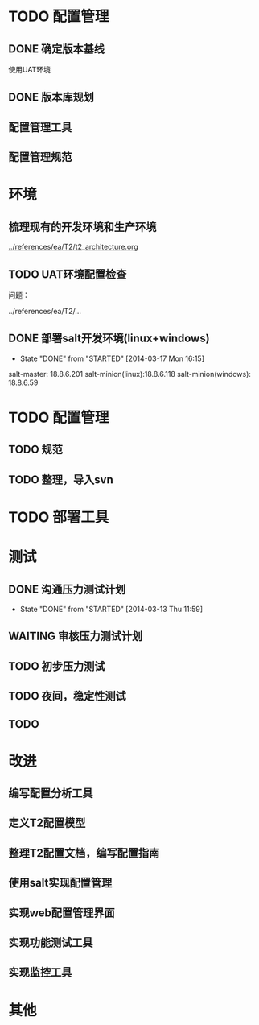 * TODO 配置管理
  SCHEDULED: <2014-04-30 Wed>
** DONE 确定版本基线
   CLOSED: [2014-04-18 Fri 10:31]
   使用UAT环境
** DONE 版本库规划
   CLOSED: [2014-04-18 Fri 10:31] SCHEDULED: <2014-04-18 Fri>
** 配置管理工具
** 配置管理规范
   SCHEDULED: <2014-04-18 Fri>
* 环境

** 梳理现有的开发环境和生产环境
   SCHEDULED: <2014-03-11 Tue>
[[../references/ea/T2/t2_architecture.org]]


** TODO UAT环境配置检查
   SCHEDULED: <2014-03-13 Thu>

   问题：

   ../references/ea/T2/...


** DONE 部署salt开发环境(linux+windows)
   CLOSED: [2014-03-17 Mon 16:15] SCHEDULED: <2014-03-17 Mon>
   - State "DONE"       from "STARTED"    [2014-03-17 Mon 16:15]

   salt-master: 18.8.6.201
   salt-minion(linux):18.8.6.118
   salt-minion(windows): 18.8.6.59

* TODO 配置管理

** TODO 规范

** TODO 整理，导入svn

* TODO 部署工具
* 测试

** DONE 沟通压力测试计划
   CLOSED: [2014-03-13 Thu 11:59]
   - State "DONE"       from "STARTED"    [2014-03-13 Thu 11:59]

** WAITING 审核压力测试计划

** TODO 初步压力测试
   SCHEDULED: <2014-03-14 Fri>

** TODO 夜间，稳定性测试

** TODO
* 改进


** 编写配置分析工具

** 定义T2配置模型

** 整理T2配置文档，编写配置指南

** 使用salt实现配置管理

** 实现web配置管理界面

** 实现功能测试工具

** 实现监控工具

* 其他
